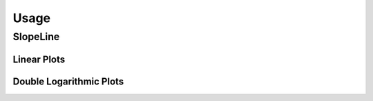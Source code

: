 Usage
=====


SlopeLine
::::::::::::

Linear Plots
------------

.. plot:: pyplots/slopeline_linear_1.py
   :include-source:

Double Logarithmic Plots
------------------------

.. plot:: pyplots/slopeline_loglog.py
   :include-source:

